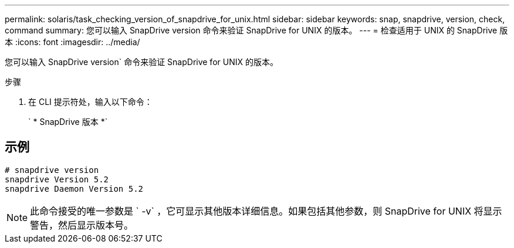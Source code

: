 ---
permalink: solaris/task_checking_version_of_snapdrive_for_unix.html 
sidebar: sidebar 
keywords: snap, snapdrive, version, check, command 
summary: 您可以输入 SnapDrive version 命令来验证 SnapDrive for UNIX 的版本。 
---
= 检查适用于 UNIX 的 SnapDrive 版本
:icons: font
:imagesdir: ../media/


[role="lead"]
您可以输入 SnapDrive version` 命令来验证 SnapDrive for UNIX 的版本。

.步骤
. 在 CLI 提示符处，输入以下命令：
+
` * SnapDrive 版本 *`





== 示例

[listing]
----
# snapdrive version
snapdrive Version 5.2
snapdrive Daemon Version 5.2
----

NOTE: 此命令接受的唯一参数是 ` -v` ，它可显示其他版本详细信息。如果包括其他参数，则 SnapDrive for UNIX 将显示警告，然后显示版本号。
